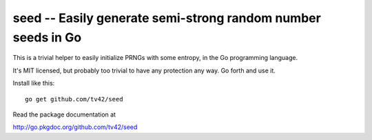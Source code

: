 seed -- Easily generate semi-strong random number seeds in Go
=============================================================

This is a trivial helper to easily initialize PRNGs with some entropy,
in the Go programming language.

It's MIT licensed, but probably too trivial to have any protection any
way. Go forth and use it.

Install like this::

  go get github.com/tv42/seed

Read the package documentation at

http://go.pkgdoc.org/github.com/tv42/seed
